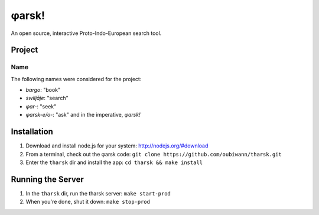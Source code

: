 ~~~~~~
φarsk!
~~~~~~

An open source, interactive Proto-Indo-European search tool.

Project
=======

Name
----

The following names were considered for the project:

* *bargo*: "book"

* *swiljāje*: "search"

* *φar-*: "seek"

* *φarsk-e/o-*: "ask" and in the imperative, *φarsk!*


Installation
============

#. Download and install node.js for your system: http://nodejs.org/#download

#. From a terminal, check out the φarsk code:
   ``git clone https://github.com/oubiwann/tharsk.git``

#. Enter the ``tharsk`` dir and install the app: ``cd tharsk && make install``

Running the Server
==================

#. In the ``tharsk`` dir, run the tharsk server: ``make start-prod``

#. When you're done, shut it down: ``make stop-prod``
